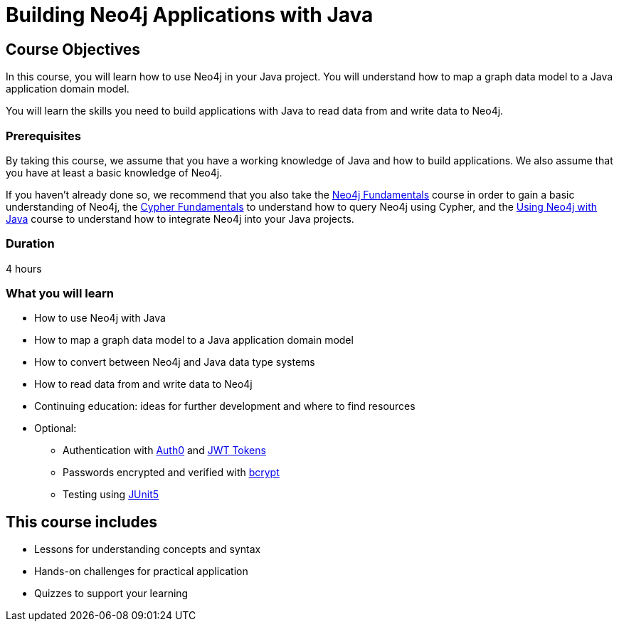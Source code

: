 = Building Neo4j Applications with Java
:categories: developer:2, java:1, software-development:12, intermediate:12, , development:3
:usecase: recommendations
:status: active
:caption: Learn how to build Java applications with Neo4j using the Neo4j Java Driver
:key-points: Driver life cycle, installing and instantiation, read and write transactions, best practices
// tag::config[]
:repository: neo4j-graphacademy/app-java
:cypher-repository: neo4j-graphacademy/neoflix-cypher
:java-version: 17
:package: neoflix
// end::config[]

== Course Objectives

In this course, you will learn how to use Neo4j in your Java project. You will understand how to map a graph data model to a Java application domain model.

You will learn the skills you need to build applications with Java to read data from and write data to Neo4j.

=== Prerequisites

By taking this course, we assume that you have a working knowledge of Java and how to build applications.
We also assume that you have at least a basic knowledge of Neo4j.

If you haven't already done so, we recommend that you also take the link:/courses/neo4j-fundamentals/[Neo4j Fundamentals] course in order to gain a basic understanding of Neo4j, the link:/courses/cypher-fundamentals/[Cypher Fundamentals] to understand how to query Neo4j using Cypher, and the link:/courses/drivers-java/[Using Neo4j with Java] course to understand how to integrate Neo4j into your Java projects.

=== Duration

4 hours

=== What you will learn

* How to use Neo4j with Java
* How to map a graph data model to a Java application domain model
* How to convert between Neo4j and Java data type systems
* How to read data from and write data to Neo4j
* Continuing education: ideas for further development and where to find resources
* Optional:
** Authentication with link:https://github.com/auth0/auth0-java[Auth0^] and link:https://jwt.io/[JWT Tokens^]
** Passwords encrypted and verified with link:https://javadoc.io/doc/at.favre.lib/bcrypt/latest/index.html[bcrypt^]
** Testing using link:https://junit.org/junit5/[JUnit5^]

[.includes]
== This course includes

* [lessons]#Lessons for understanding concepts and syntax#
* [challenges]#Hands-on challenges for practical application#
* [quizes]#Quizzes to support your learning#
